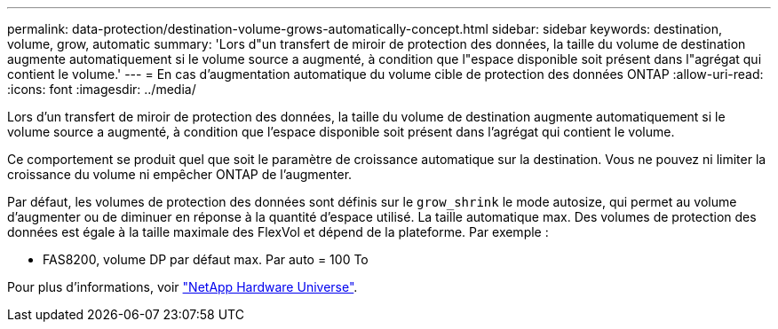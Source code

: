 ---
permalink: data-protection/destination-volume-grows-automatically-concept.html 
sidebar: sidebar 
keywords: destination, volume, grow, automatic 
summary: 'Lors d"un transfert de miroir de protection des données, la taille du volume de destination augmente automatiquement si le volume source a augmenté, à condition que l"espace disponible soit présent dans l"agrégat qui contient le volume.' 
---
= En cas d'augmentation automatique du volume cible de protection des données ONTAP
:allow-uri-read: 
:icons: font
:imagesdir: ../media/


[role="lead"]
Lors d'un transfert de miroir de protection des données, la taille du volume de destination augmente automatiquement si le volume source a augmenté, à condition que l'espace disponible soit présent dans l'agrégat qui contient le volume.

Ce comportement se produit quel que soit le paramètre de croissance automatique sur la destination. Vous ne pouvez ni limiter la croissance du volume ni empêcher ONTAP de l'augmenter.

Par défaut, les volumes de protection des données sont définis sur le `grow_shrink` le mode autosize, qui permet au volume d'augmenter ou de diminuer en réponse à la quantité d'espace utilisé. La taille automatique max. Des volumes de protection des données est égale à la taille maximale des FlexVol et dépend de la plateforme. Par exemple :

* FAS8200, volume DP par défaut max. Par auto = 100 To


Pour plus d'informations, voir https://hwu.netapp.com/["NetApp Hardware Universe"^].
